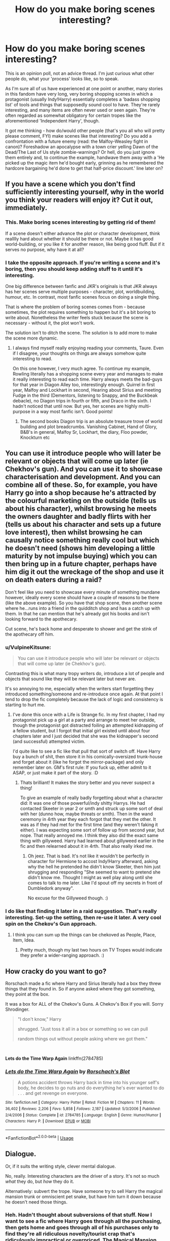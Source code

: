 #+TITLE: How do you make boring scenes interesting?

* How do you make boring scenes interesting?
:PROPERTIES:
:Author: Avalon1632
:Score: 11
:DateUnix: 1581289209.0
:DateShort: 2020-Feb-10
:FlairText: Discussion
:END:
This is an opinion poll, not an advice thread. I'm just curious what other people do, what your 'process' looks like, so to speak.

As I'm sure all of us have experienced at one point or another, many stories in this fandom have very long, very boring shopping scenes in which a protagonist (usually Indy!Harry) essentially completes a 'badass shopping list' of tools and things that supposedly sound cool to have. They're rarely interesting, and many items are often never used or seen again. They're often regarded as somewhat obligatory for certain tropes like the aforementioned 'Independent Harry', though.

It got me thinking - how do/would other people (that's you all who will pretty please comment, FYI) make scenes like that interesting? Do you add a confrontation with a future enemy (read: the Malfoy-Weasley fight in canon)? Foreshadow an apocalypse with a town crier yelling Dawn of the Dead/The Last of Us style zombie-warnings? Or hell, do you just ignore them entirely and, to continue the example, handwave them away with a 'He picked up the magic item he'd bought early, grinning as he remembered the hardcore bargaining he'd done to get that half-price discount.' line later on?


** If you have a scene which you don't find sufficiently interesting yourself, why in the world you think your readers will enjoy it? Cut it out, immediately.
:PROPERTIES:
:Author: ceplma
:Score: 25
:DateUnix: 1581294215.0
:DateShort: 2020-Feb-10
:END:

*** This. Make boring scenes interesting by getting rid of them!

If a scene doesn't either advance the plot or character development, think realllly hard about whether it should be there or not. Maybe it has good world-building, or you like it for another reason, like being good fluff. But if it serves no purpose, why have it at all?
:PROPERTIES:
:Author: TychoTyrannosaurus
:Score: 9
:DateUnix: 1581296671.0
:DateShort: 2020-Feb-10
:END:


*** I take the opposite approach. If you're writing a scene and it's boring, then you should keep adding stuff to it until it's interesting.

One big difference between fanfic and JKR's originals is that JKR always has her scenes serve multiple purposes - character, plot, worldbuilding, humour, etc. In contrast, most fanfic scenes focus on doing a single thing.

That is where the problem of boring scenes comes from - because sometimes, the plot requires something to happen but it's a bit boring to write about. Nonetheless the writer feels stuck because the scene is necessary - without it, the plot won't work.

The solution isn't to ditch the scene. The solution is to add more to make the scene more dynamic.
:PROPERTIES:
:Author: Taure
:Score: 8
:DateUnix: 1581320260.0
:DateShort: 2020-Feb-10
:END:

**** I always find myself really enjoying reading your comments, Taure. Even if I disagree, your thoughts on things are always somehow quite interesting to read.

On this one however, I very much agree. To continue my example, Rowling literally has a shopping scene every year and manages to make it really interesting to read each time. Harry always meets the bad-guys for that year in Diagon Alley too, interestingly enough. Quirrel in first year, Malfoy and Lockhart in second, Hearing about Sirius and meeting Fudge in the third (Dementors, listening to Snappy, and the Buckbeak debacle), no Diagon trips in fourth or fifth, and Draco in the sixth. I hadn't noticed that until now. But yes, her scenes are highly multi-purpose in a way most fanfic isn't. Good points!
:PROPERTIES:
:Author: Avalon1632
:Score: 7
:DateUnix: 1581330143.0
:DateShort: 2020-Feb-10
:END:

***** The second books Diagon trip is an absolute treasure trove of world building and plot breadcrumbs. Vanishing Cabinet, Hand of Glory, B&B's in general, Malfoy Sr, Lockhart, the diary, Floo powder, Knockturn etc
:PROPERTIES:
:Author: dancortens
:Score: 1
:DateUnix: 1581388111.0
:DateShort: 2020-Feb-11
:END:


** You can use it introduce people who will later be relevant or objects that will come up later (ie Chekhov's gun). And you can use it to showcase characterisation and development. And you can combine all of these. So, for example, you have Harry go into a shop because he's attracted by the colourful marketing on the outside (tells us about his character), whilst browsing he meets the owners daughter and badly flirts with her (tells us about his character and sets up a future love interest), then whilst browsing he can causally notice something really cool but which he doesn't need (shows him developing a little maturity by not impulse buying) which you can then bring up in a future chapter, perhaps have him dig it out the wreckage of the shop and use it on death eaters during a raid?

Don't feel like you need to showcase every minute of something mundane however, ideally every scene should have a couple of reasons to be there (like the above example). So you have that shop scene, then another scene where he...runs into a friend in the quidditch shop and has a catch up with them. In that he can mention that he's already got his books and isn't looking forward to the apothecary.

Cut scene, he's back home and desperate to shower and get the stink of the apothecary off him.
:PROPERTIES:
:Score: 9
:DateUnix: 1581290291.0
:DateShort: 2020-Feb-10
:END:

*** u/VulpineKitsune:
#+begin_quote
  You can use it introduce people who will later be relevant or objects that will come up later (ie Chekhov's gun).
#+end_quote

Contrasting this is what many tropy writers do, introduce a lot of people and objects that sound like they will be relevant later but never are.

It's so annoying to me, especially when the writers start forgetting they introduced something/someone and re-introduce once again. At that point I tend to drop the fic completely because the lack of logic and consistency is starting to hurt me.
:PROPERTIES:
:Author: VulpineKitsune
:Score: 3
:DateUnix: 1581313892.0
:DateShort: 2020-Feb-10
:END:

**** I've done this once with a Life is Strange fic. In my first chapter, I had my protagonist pick up a girl at a party and arrange to meet her outside, though the protagonist got distracted foiling an attempted kidnapping of a fellow student, but I forgot that initial girl existed until about four chapters later and I just decided that she was the kidnapper's second (and successful) attempted victim.

I'd quite like to see a fic like that pull that sort of switch off. Have Harry buy a bunch of shit, then store it in his comically-oversized trunk-house and forget about it (like he forgot the mirror-package) and only remember later on. GM's first rule: If you fuck up, either admit to it ASAP, or just make it part of the story. :D
:PROPERTIES:
:Author: Avalon1632
:Score: 1
:DateUnix: 1581330506.0
:DateShort: 2020-Feb-10
:END:

***** Thats brilliant! It makes the story better and you never suspect a thing!

To give an example of really badly forgetting about what a character did: It was one of those powerful/indy shitty Harrys. He had contacted Skeeter in year 2 or smth and struck up some sort of deal with her (dunno how, maybe threats or smth). Then in the wand ceremony in 4rth year they each forgot that they met the other. It was as if they had met for the first time (and they weren't faking it either). I was expecting some sort of follow up from second year, but nope. That really annoyed me. I think they also did the exact same thing with gillyweed. Harry had learned about gillyweed earlier in the fic and then relearned about it in 4rth. That also really irked me.
:PROPERTIES:
:Author: VulpineKitsune
:Score: 1
:DateUnix: 1581331203.0
:DateShort: 2020-Feb-10
:END:

****** Oh jeez. That is bad. It's not like it wouldn't be perfectly in character for Hermione to accost Indy!Harry afterward, asking why the hell he pretended he didn't know Skeeter, then him just shrugging and responding "She seemed to want to pretend she didn't know me. Thought I might as well play along until she comes to talk to me later. Like I'd spout off my secrets in front of Dumbledork anyway".

No excuse for the Gillyweed though. :)
:PROPERTIES:
:Author: Avalon1632
:Score: 1
:DateUnix: 1581337570.0
:DateShort: 2020-Feb-10
:END:


*** I do like that finding it later in a raid suggestion. That's really interesting. Set-up the setting, then re-use it later. A very cool spin on the Chekov's Gun approach.
:PROPERTIES:
:Author: Avalon1632
:Score: 2
:DateUnix: 1581330594.0
:DateShort: 2020-Feb-10
:END:

**** I think you can sum up the things can be chekoved as People, Place, Item, Idea.
:PROPERTIES:
:Score: 1
:DateUnix: 1581332143.0
:DateShort: 2020-Feb-10
:END:

***** Pretty much, though my last two hours on TV Tropes would indicate they prefer a wider-ranging approach. :)
:PROPERTIES:
:Author: Avalon1632
:Score: 1
:DateUnix: 1581337467.0
:DateShort: 2020-Feb-10
:END:


** How cracky do you want to go?

Rorschach made a fic where Harry and Sirius literally had a box they threw things that they found in. So if anyone asked where they got something, they point at the box.

It was a box for ALL of the Chekov's Guns. A Chekov's Box if you will. Sorry Shrodinger.

#+begin_quote
  "I don't know," Harry

  shrugged. "Just toss it all in a box or something so we can pull

  random things out without people asking where we got them."
#+end_quote

​

*Lets do the Time Warp Again* linkffn(2784785)
:PROPERTIES:
:Author: Nyanmaru_San
:Score: 7
:DateUnix: 1581296405.0
:DateShort: 2020-Feb-10
:END:

*** [[https://www.fanfiction.net/s/2784785/1/][*/Lets do the Time Warp Again/*]] by [[https://www.fanfiction.net/u/686093/Rorschach-s-Blot][/Rorschach's Blot/]]

#+begin_quote
  A potions accident throws Harry back in time into his younger self's body, he decides to go nuts and do everything he's ever wanted to do . . . and get revenge on everyone.
#+end_quote

^{/Site/:} ^{fanfiction.net} ^{*|*} ^{/Category/:} ^{Harry} ^{Potter} ^{*|*} ^{/Rated/:} ^{Fiction} ^{M} ^{*|*} ^{/Chapters/:} ^{11} ^{*|*} ^{/Words/:} ^{36,402} ^{*|*} ^{/Reviews/:} ^{2,206} ^{*|*} ^{/Favs/:} ^{5,858} ^{*|*} ^{/Follows/:} ^{2,187} ^{*|*} ^{/Updated/:} ^{5/3/2006} ^{*|*} ^{/Published/:} ^{2/4/2006} ^{*|*} ^{/Status/:} ^{Complete} ^{*|*} ^{/id/:} ^{2784785} ^{*|*} ^{/Language/:} ^{English} ^{*|*} ^{/Genre/:} ^{Humor/Humor} ^{*|*} ^{/Characters/:} ^{Harry} ^{P.} ^{*|*} ^{/Download/:} ^{[[http://www.ff2ebook.com/old/ffn-bot/index.php?id=2784785&source=ff&filetype=epub][EPUB]]} ^{or} ^{[[http://www.ff2ebook.com/old/ffn-bot/index.php?id=2784785&source=ff&filetype=mobi][MOBI]]}

--------------

*FanfictionBot*^{2.0.0-beta} | [[https://github.com/tusing/reddit-ffn-bot/wiki/Usage][Usage]]
:PROPERTIES:
:Author: FanfictionBot
:Score: 1
:DateUnix: 1581296412.0
:DateShort: 2020-Feb-10
:END:


** Dialogue.

Or, if it suits the writing style, clever mental dialogue.

No, really. Interesting characters are the driver of a story. It's not so much /what/ they do, but /how/ they do it.

Alternatively: subvert the trope. Have someone try to sell Harry the magical mansion trunk or omniscient pet snake, but have him turn it down because he doesn't need those things.
:PROPERTIES:
:Author: vichan
:Score: 6
:DateUnix: 1581297804.0
:DateShort: 2020-Feb-10
:END:

*** Heh. Hadn't thought about subversions of that stuff. Now I want to see a fic where Harry goes through all the purchasing, then gets home and goes through all of his purchases only to find they're all ridiculous novelty/tourist crap that's ridiculously impractical or overpriced. The Magical Mansion keeps turning into a Starbucks and the Omniscient Pet Snake is only omniscient regarding the position of every mouse in the world.

I do like your point regarding how a character does a thing being the driver, though. So, you'd more often rely on character reaction, building, and interpretation to augment events than adding new events in (eg. Rowling's shopping trips involving Harry meeting the villain, hearing about some drama, finding a bit more out about the world he lives in, etc) to build up the multi-purpose-ness of a scene?
:PROPERTIES:
:Author: Avalon1632
:Score: 2
:DateUnix: 1581329285.0
:DateShort: 2020-Feb-10
:END:

**** u/vichan:
#+begin_quote
  So, you'd more often rely on character reaction, building, and interpretation to augment events than adding new events
#+end_quote

I don't really see it as an either-or situation. If there aren't any events that add to the story, there isn't really a point in writing that trip, yanno? An event should happen, but what makes the story interesting is how the character reacts to said event.

If nothing happens in the shopping trip, exposition will do the trick, and you'll get to the meat of the story faster.
:PROPERTIES:
:Author: vichan
:Score: 2
:DateUnix: 1581334421.0
:DateShort: 2020-Feb-10
:END:

***** Fair point, but not quite what I meant. I was trying to ask if you'd favour one or the other to make a scene interesting. Shopping + Character Building or Shopping + Plot Building. Not that you'd always go for one or another, just which one you might favour most often. Would you be more likely to have Harry quip and comment on things as he shops, or more likely to have him see your antagonist trade a MacGuffin that'd be used in his later plots? That kind of thing.
:PROPERTIES:
:Author: Avalon1632
:Score: 1
:DateUnix: 1581337010.0
:DateShort: 2020-Feb-10
:END:

****** I think my formula would be more like Plot+Character with Shopping as a catalyst. I suppose I try not to write scenes that don't serve both story and character at once.

Can't he quip while witnessing the antagonist trade the MacGuffin? :)
:PROPERTIES:
:Author: vichan
:Score: 1
:DateUnix: 1581341588.0
:DateShort: 2020-Feb-10
:END:

******* Quite true, he could probably manage to multi-task on that. Thank you for the clarification. :)

I think I was trying to come at it from the other end that you were, starting with the catalyst of shopping and moving backwards to look at the function of the scene and apparently delineated too far.
:PROPERTIES:
:Author: Avalon1632
:Score: 1
:DateUnix: 1581618720.0
:DateShort: 2020-Feb-13
:END:


** I wouldn't write something that I would find boring in the first place. That shopping scene would be omitted from the fic, lack of conciseness is a serious problem in most fics I read.
:PROPERTIES:
:Author: RoyTellier
:Score: 7
:DateUnix: 1581297827.0
:DateShort: 2020-Feb-10
:END:

*** So, how would you work around that? Do you allude to buying items used later on, for instance? Or are you more of the in-medias-res 'And then he got back from Diagon Alley, dropping his purchases by the door in exhaustion. Merlin, he hated shopping' type?
:PROPERTIES:
:Author: Avalon1632
:Score: 2
:DateUnix: 1581329026.0
:DateShort: 2020-Feb-10
:END:

**** I'd recommend looking at the books themselves and how JKR handles long time skips through the year when nothing interesting happens. She's /really/ good at that.
:PROPERTIES:
:Author: matgopack
:Score: 4
:DateUnix: 1581344995.0
:DateShort: 2020-Feb-10
:END:


**** If I have nothing else than the purchases happening I would go with something like that yeah.
:PROPERTIES:
:Author: RoyTellier
:Score: 1
:DateUnix: 1581333410.0
:DateShort: 2020-Feb-10
:END:

***** Cool. Thanks for your comment!
:PROPERTIES:
:Author: Avalon1632
:Score: 1
:DateUnix: 1581337044.0
:DateShort: 2020-Feb-10
:END:


** Instead of writing boring (but necessary, because plot continuity) scenes, I just allude to them. I don't hand-wave it away, mind you, but add items, or dialogue, or narration to imply that the event happened.

To use your shopping example, I'd write a scene that moves the plot along or resolves a situation. Let's say, that Ron missed a class and needs to borrow Harry's notes. I'd add an item to that scene in order to imply that the shopping trip happened, perhaps a shopping list. In order to make the scene work, I need to have a reason for the shopping list to be with the notes. This is a good opportunity for me to introduce, or exhibit, a character trait that could be important later in the story; for example, Harry being disorganized.

​

"Harry, can I borrow your Divination notes?" Ron asked.

"Yeah, sure." Harry handed them over. They were ripped in places and mottled with mysterious stains. Doodles and scribbles interspersed the writing. One page was titled 'Emeric the Evil,' and in the margins of another was written, 'Shopping: Bread, Eggs, Milk, Squick.'

"Thanks."
:PROPERTIES:
:Author: MelonyBerolVisconti
:Score: 3
:DateUnix: 1581317023.0
:DateShort: 2020-Feb-10
:END:

*** I like that, it's a very neat approach. Similarly Rowling-esque multipurpose vibes. Her shopping scenes were never just shopping, but allusions to shopping scenes being not just allusions to shopping scenes is definitely a meta-step up. :)
:PROPERTIES:
:Author: Avalon1632
:Score: 1
:DateUnix: 1581328782.0
:DateShort: 2020-Feb-10
:END:


** I don't write boring shit.

I wouldn't wanna read it, so why write it? Either write something interesting, or skip it.
:PROPERTIES:
:Author: CastoBlasto
:Score: 2
:DateUnix: 1581307768.0
:DateShort: 2020-Feb-10
:END:

*** But that's my point. How do you make it interesting? Or alternatively, how do you decide what's boring enough to skip? If you decide 'I don't want to read about Harry shopping', how do you work around that?

That's the bit I'm curious about. What's your approach to that sort of thing?
:PROPERTIES:
:Author: Avalon1632
:Score: 1
:DateUnix: 1581328883.0
:DateShort: 2020-Feb-10
:END:


** u/Tsorovar:
#+begin_quote
  When in doubt, have a man come through a door with a gun in his hand.
#+end_quote
:PROPERTIES:
:Author: Tsorovar
:Score: 1
:DateUnix: 1581320259.0
:DateShort: 2020-Feb-10
:END:

*** Heh. Good 'ole Chandler.
:PROPERTIES:
:Author: Avalon1632
:Score: 2
:DateUnix: 1581328705.0
:DateShort: 2020-Feb-10
:END:


** Well, there's a few ways to do so. You hit one way of doing it - by working in plot relevant information, like canon does. However, in that case you do have to ask yourself - what's the benefit of including it /there/ instead of somewhere else that you'd find less boring?

For instance, take the shopping trip. In canon, I would say its primary purpose is to introduce the magical world in all its fantastical glory to Harry - with the secondary benefit of adding in the introduction of Malfoy, Harry's wealth, and so on. But what I always come out of that first Diagon Alley trip is the sense of wonder and possibility and /strangeness/ of the magical world - and yet how close it is to our own.

Now, in fanfiction, what's the point of a shopping trip? Well, it's certainly not to be boring - but it can be made into a boring scene depending on how it's presented, of course. It's a difficult situation, because people have very differing reactions on it. Personally, I find that it's a great way to inject worldbuilding elements, just like canon does - you just want to keep it moving along nicely. Don't use it as a checklist for Harry getting the power up he needs - use it as a way to build up the world, show Harry wandering around some cool new magical shops, possibilities with magic, etc. It's also an excellent way, IMO, to introduce a twist in what he's interested in - show him wandering into an enchanter's store, looking through all the cool items, and becoming fascinated with the idea of becoming an enchanter. That could work for potions, runes, enchanting, etc - and be a way to have him focus on those more than he did in canon in a fairly organic way.

*However*, if it's a scene you find boring - don't include it. Find another way to make it clear - and I wouldn't even use a line like what you put there. Instead, I'd just do a throwaway paragraph that indicates that he went to Diagon Alley, went shopping, and what he bought that'd be /important/ to your story.
:PROPERTIES:
:Author: matgopack
:Score: 1
:DateUnix: 1581344916.0
:DateShort: 2020-Feb-10
:END:

*** That's a very good point, that it's useful in introducing a twist in what he's interested in. I can very much imagine Harry getting distracted by something shiny in the window and ambling in before a helpful salesperson comes over to exposition all he needs to know to get him interested in the new thing.
:PROPERTIES:
:Author: Avalon1632
:Score: 1
:DateUnix: 1581885630.0
:DateShort: 2020-Feb-17
:END:


** With blackjack and hookers. Obviously.

Joking aside, I see that some suggest adding more stuff to boring scenes which could work but looking from a readers perspective I can only beg that you or any other writer please be careful not to add many utterly unnecessary stuff or go into unneeded details. Because a bloated boring scene is way worse than just a boring scene.
:PROPERTIES:
:Author: carelesslazy
:Score: 1
:DateUnix: 1581631298.0
:DateShort: 2020-Feb-14
:END:

*** A good point. The additions still have to be done in an interesting way. It's just a way to let a scene do some boring stuff by doing some interesting stuff to balance it out, I guess.
:PROPERTIES:
:Author: Avalon1632
:Score: 1
:DateUnix: 1581699733.0
:DateShort: 2020-Feb-14
:END:
